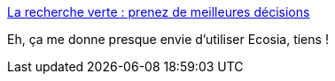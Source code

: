 :jbake-type: post
:jbake-status: published
:jbake-title: La recherche verte : prenez de meilleures décisions
:jbake-tags: écologie,informatique,recherche,web,_mois_déc.,_année_2019
:jbake-date: 2019-12-12
:jbake-depth: ../
:jbake-uri: shaarli/1576180383000.adoc
:jbake-source: https://nicolas-delsaux.hd.free.fr/Shaarli?searchterm=https%3A%2F%2Ffr.blog.ecosia.org%2Frecherche-verte%2F&searchtags=%C3%A9cologie+informatique+recherche+web+_mois_d%C3%A9c.+_ann%C3%A9e_2019
:jbake-style: shaarli

https://fr.blog.ecosia.org/recherche-verte/[La recherche verte : prenez de meilleures décisions]

Eh, ça me donne presque envie d'utiliser Ecosia, tiens !
